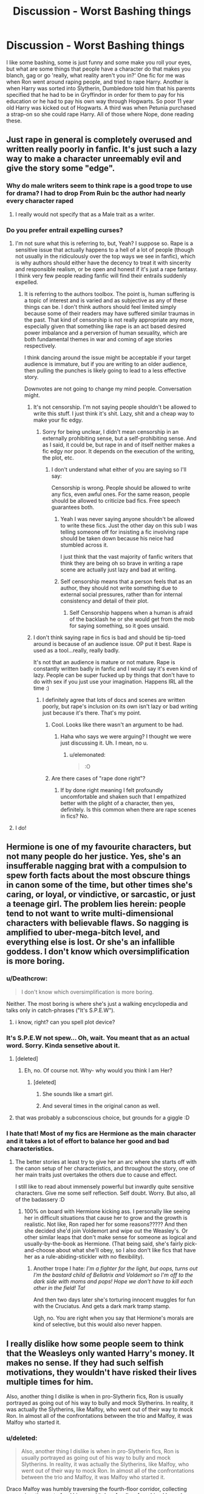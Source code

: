 #+TITLE: Discussion - Worst Bashing things

* Discussion - Worst Bashing things
:PROPERTIES:
:Author: mannd1068
:Score: 80
:DateUnix: 1545228702.0
:DateShort: 2018-Dec-19
:END:
I like some bashing, some is just funny and some make you roll your eyes, but what are some things that people have a character do that makes you blanch, gag or go 'really, what reality aren't you in?' One fic for me was when Ron went around raping people, and tried to rape Harry. Another is when Harry was sorted into Slytherin, Dumbledore told him that his parents specified that he had to be in Gryffindor in order for them to pay for his education or he had to pay his own way through Hogwarts. So poor 11 year old Harry was kicked out of Hogwarts. A third was when Petunia purchased a strap-on so she could rape Harry. All of those where Nope, done reading these.


** Just rape in general is completely overused and written really poorly in fanfic. It's just such a lazy way to make a character unreemably evil and give the story some "edge".
:PROPERTIES:
:Author: FloreatCastellum
:Score: 98
:DateUnix: 1545232782.0
:DateShort: 2018-Dec-19
:END:

*** Why do male writers seem to think rape is a good trope to use for drama? I had to drop From Ruin bc the author had nearly every character raped
:PROPERTIES:
:Author: emotionalhaircut
:Score: 7
:DateUnix: 1545325533.0
:DateShort: 2018-Dec-20
:END:

**** I really would not specify that as a Male trait as a writer.
:PROPERTIES:
:Author: LordDerrien
:Score: 5
:DateUnix: 1545373105.0
:DateShort: 2018-Dec-21
:END:


*** Do you prefer entrail expelling curses?
:PROPERTIES:
:Author: James_Locke
:Score: -2
:DateUnix: 1545239276.0
:DateShort: 2018-Dec-19
:END:

**** I'm not sure what this is referring to, but, Yeah? I suppose so. Rape is a sensitive issue that actually happens to a hell of a lot of people (though not usually in the ridiculously over the top ways we see in fanfic), which is why authors should either have the decency to treat it with sincerity and responsible realism, or be open and honest if it's just a rape fantasy. I think very few people reading fanfic will find their entrails suddenly expelled.
:PROPERTIES:
:Author: FloreatCastellum
:Score: 55
:DateUnix: 1545239797.0
:DateShort: 2018-Dec-19
:END:

***** It is referring to the authors toolbox. The point is, human suffering is a topic of interest and is varied and as subjective as any of these things can be. I don't think authors should feel limited simply because some of their readers may have suffered similar traumas in the past. That kind of censorship is not really appropriate any more, especially given that something like rape is an act based desired power imbalance and a perversion of human sexuality, which are both fundamental themes in war and coming of age stories respectively.

I think dancing around the issue might be acceptable if your target audience is immature, but if you are writing to an older audience, then pulling the punches is likely going to lead to a less effective story.

Downvotes are not going to change my mind people. Conversation might.
:PROPERTIES:
:Author: James_Locke
:Score: -8
:DateUnix: 1545243235.0
:DateShort: 2018-Dec-19
:END:

****** It's not censorship. I'm not saying people shouldn't be allowed to write this stuff. I just think it's shit. Lazy, shit and a cheap way to make your fic edgy.
:PROPERTIES:
:Author: FloreatCastellum
:Score: 46
:DateUnix: 1545243334.0
:DateShort: 2018-Dec-19
:END:

******* Sorry for being unclear, I didn't mean censorship in an externally prohibiting sense, but a self-prohibiting sense. And as I said, it could be, but rape in and of itself neither makes a fic edgy nor poor. It depends on the execution of the writing, the plot, etc.
:PROPERTIES:
:Author: James_Locke
:Score: 4
:DateUnix: 1545244208.0
:DateShort: 2018-Dec-19
:END:

******** I don't understand what either of you are saying so I'll say:

Censorship is wrong. People should be allowed to write any fics, even awful ones. For the same reason, people should be allowed to criticize bad fics. Free speech guarantees both.
:PROPERTIES:
:Author: GoldenGroose69
:Score: 18
:DateUnix: 1545246145.0
:DateShort: 2018-Dec-19
:END:

********* Yeah I was never saying anyone shouldn't be allowed to write these fics. Just the other day on this sub I was telling someone off for insisting a fic involving rape should be taken down because his neice had stumbled across it.

I just think that the vast majority of fanfic writers that think they are being oh so brave in writing a rape scene are actually just lazy and bad at writing.
:PROPERTIES:
:Author: FloreatCastellum
:Score: 7
:DateUnix: 1545251366.0
:DateShort: 2018-Dec-19
:END:


********* Self censorship means that a person feels that as an author, they should not write something due to external social pressures, rather than for internal consistency and detail of their plot.
:PROPERTIES:
:Author: James_Locke
:Score: 0
:DateUnix: 1545249015.0
:DateShort: 2018-Dec-19
:END:

********** Self Censorship happens when a human is afraid of the backlash he or she would get from the mob for saying something, so it goes unsaid.
:PROPERTIES:
:Author: GoldenGroose69
:Score: 1
:DateUnix: 1546311721.0
:DateShort: 2019-Jan-01
:END:


****** I don't think saying rape in fics is bad and should be tip-toed around is because of an audience issue. OP put it best. Rape is used as a tool...really, really badly.

It's not that an audience is mature or not mature. Rape is constantly written badly in fanfic and I would say it's even kind of lazy. People can be super fucked up by things that don't have to do with sex if you just use your imagination. Happens IRL all the time :)
:PROPERTIES:
:Author: elemonated
:Score: 20
:DateUnix: 1545243892.0
:DateShort: 2018-Dec-19
:END:

******* I definitely agree that lots of docs and scenes are written poorly, but rape's inclusion on its own isn't lazy or bad writing just because it's there. That's my point.
:PROPERTIES:
:Author: James_Locke
:Score: 2
:DateUnix: 1545244290.0
:DateShort: 2018-Dec-19
:END:

******** Cool. Looks like there wasn't an argument to be had.
:PROPERTIES:
:Author: elemonated
:Score: 3
:DateUnix: 1545244589.0
:DateShort: 2018-Dec-19
:END:

********* Haha who says we were arguing? I thought we were just discussing it. Uh. I mean, no u.
:PROPERTIES:
:Author: James_Locke
:Score: 6
:DateUnix: 1545244837.0
:DateShort: 2018-Dec-19
:END:

********** u/elemonated:
#+begin_quote
  :O
#+end_quote
:PROPERTIES:
:Author: elemonated
:Score: 3
:DateUnix: 1545244930.0
:DateShort: 2018-Dec-19
:END:


******** Are there cases of "rape done right"?
:PROPERTIES:
:Author: will1707
:Score: 1
:DateUnix: 1545255397.0
:DateShort: 2018-Dec-20
:END:

********* If by done right meaning I felt profoundly uncomfortable and shaken such that I empathized better with the plight of a character, then yes, definitely. Is this common when there are rape scenes in fics? No.
:PROPERTIES:
:Author: James_Locke
:Score: 4
:DateUnix: 1545261895.0
:DateShort: 2018-Dec-20
:END:


**** I do!
:PROPERTIES:
:Author: elemonated
:Score: 4
:DateUnix: 1545242711.0
:DateShort: 2018-Dec-19
:END:


** Hermione is one of my favourite characters, but not many people do her justice. Yes, she's an insufferable nagging brat with a compulsion to spew forth facts about the most obscure things in canon some of the time, but other times she's caring, or loyal, or vindictive, or sarcastic, or just a teenage girl. The problem lies herein: people tend to not want to write multi-dimensional characters with believable flaws. So nagging is amplified to uber-mega-bitch level, and everything else is lost. Or she's an infallible goddess. I don't know which oversimplification is more boring.
:PROPERTIES:
:Author: RoadKill_03
:Score: 69
:DateUnix: 1545235650.0
:DateShort: 2018-Dec-19
:END:

*** u/Deathcrow:
#+begin_quote
  I don't know which oversimplification is more boring.
#+end_quote

Neither. The most boring is where she's just a walking encyclopedia and talks only in catch-phrases ("It's S.P.E.W").
:PROPERTIES:
:Author: Deathcrow
:Score: 8
:DateUnix: 1545251869.0
:DateShort: 2018-Dec-20
:END:

**** i know, right? can you spell plot device?
:PROPERTIES:
:Author: RoadKill_03
:Score: 2
:DateUnix: 1545259366.0
:DateShort: 2018-Dec-20
:END:


*** It's S.P.E.W not spew... Oh, wait. You meant that as an actual word. Sorry. Kinda sensetive about it.
:PROPERTIES:
:Author: JaimeJabs
:Score: 25
:DateUnix: 1545240359.0
:DateShort: 2018-Dec-19
:END:

**** [deleted]
:PROPERTIES:
:Score: 14
:DateUnix: 1545241390.0
:DateShort: 2018-Dec-19
:END:

***** Eh, no. Of course not. Why- why would you think I am Her?
:PROPERTIES:
:Author: JaimeJabs
:Score: 7
:DateUnix: 1545241447.0
:DateShort: 2018-Dec-19
:END:

****** [deleted]
:PROPERTIES:
:Score: 5
:DateUnix: 1545242310.0
:DateShort: 2018-Dec-19
:END:

******* She sounds like a smart girl.
:PROPERTIES:
:Author: JaimeJabs
:Score: 10
:DateUnix: 1545242351.0
:DateShort: 2018-Dec-19
:END:


******* And several times in the original canon as well.
:PROPERTIES:
:Author: CryptidGrimnoir
:Score: 3
:DateUnix: 1545260596.0
:DateShort: 2018-Dec-20
:END:


**** that was probably a subconscious choice, but grounds for a giggle :D
:PROPERTIES:
:Author: RoadKill_03
:Score: 2
:DateUnix: 1545259277.0
:DateShort: 2018-Dec-20
:END:


*** I hate that! Most of my fics are Hermione as the main character and it takes a lot of effort to balance her good and bad characteristics.
:PROPERTIES:
:Author: alycat8
:Score: 2
:DateUnix: 1545291013.0
:DateShort: 2018-Dec-20
:END:

**** The better stories at least try to give her an arc where she starts off with the canon setup of her characteristics, and throughout the story, one of her main traits just overtakes the others due to cause and effect.

I still like to read about immensely powerful but inwardly quite sensitive characters. Give me some self reflection. Self doubt. Worry. But also, all of the badassery :D
:PROPERTIES:
:Author: RoadKill_03
:Score: 3
:DateUnix: 1545292254.0
:DateShort: 2018-Dec-20
:END:

***** 100% on board with Hermione kicking ass. I personally like seeing her in difficult situations that cause her to grow and the growth is realistic. Not like, Ron raped her for some reasons????? And then she decided she'd join Voldemort and wipe out the Weasley's. Or other similar leaps that don't make sense for someone as logical and usually-by-the-book as Hermione. (That being said, she's fairly pick-and-choose about what she'll obey, so I also don't like fics that have her as a rule-abiding-stickler with no flexibility).
:PROPERTIES:
:Author: alycat8
:Score: 3
:DateUnix: 1545293473.0
:DateShort: 2018-Dec-20
:END:

****** Another trope I hate: /I'm a fighter for the light, but oops, turns out I'm the bastard child of Bellatrix and Voldemort so I'm off to the dark side with moms and pops! Hope we don't have to kill each other in the field! Ta!/

And then two days later she's torturing innocent muggles for fun with the Cruciatus. And gets a dark mark tramp stamp.

Ugh, no. You are right when you say that Hermione's morals are kind of selective, but this would also never happen.
:PROPERTIES:
:Author: RoadKill_03
:Score: 4
:DateUnix: 1545294577.0
:DateShort: 2018-Dec-20
:END:


** I really dislike how some people seem to think that the Weasleys only wanted Harry's money. It makes no sense. If they had such selfish motivations, they wouldn't have risked their lives multiple times for him.

Also, another thing I dislike is when in pro-Slytherin fics, Ron is usually portrayed as going out of his way to bully and mock Slytherins. In reality, it was actually the Slytherins, like Malfoy, who went out of their way to mock Ron. In almost all of the confrontations between the trio and Malfoy, it was Malfoy who started it.
:PROPERTIES:
:Score: 105
:DateUnix: 1545233551.0
:DateShort: 2018-Dec-19
:END:

*** u/deleted:
#+begin_quote
  Also, another thing I dislike is when in pro-Slytherin fics, Ron is usually portrayed as going out of his way to bully and mock Slytherins. In reality, it was actually the Slytherins, like Malfoy, who went out of their way to mock Ron. In almost all of the confrontations between the trio and Malfoy, it was Malfoy who started it.
#+end_quote

Draco Malfoy was humbly traversing the fourth-floor corridor, collecting money in a tin can to fund his soup kitchen for disenfranchised kneazle kittens, when suddenly:

/BANG/!

"AHA!" shouted fat, ugly, lazy bully Ronald Weasley, stepping out from an abandoned classroom and slamming the door behind him. "SLIMY SLYTHERIN! GRYFFINDORS RULE!" He had greasy food stains all over his ghastly, almost-brown-from-dirt hand me down robes, making him look like a deformed, red toupee-wearing mountain troll. His red hair was so intensely red that it burned into Malfoy's retina, temporarily blinding him. Then he kicked Malfoy like a muggle - since he was too incompetent to use any hexes. (Unlike the Malfoy scion, who always got straight O***Triple stars with smiley stickers.)

Immediately the biased Professor Dumbledore came out from another abandoned classroom and said "100 points to Gryffindor for exceptional bravery, Mr. Weasley."

Ronald Weasley, who didn't know how to eat properly in the great hall and was therefore evil, then said "Headmaster, the slimy snake stole my money! It's right there in the tin can!"

"Tsk tsk," twinkled Dumbledore, "200 points from Slytherin and detention with Filch for 2 months Mr. Malfoy. You must reform yourself for you are /dark/," Dumbledore intoned, putting extra stress on the word /dark/. Even his twinkling stopped (only to resume at full force a second later). Then he stole all of Draco's money.

"But-" Draco tried to interrupt, but instead the evil Ministry came out from another abandoned classroom and told him "No, you're NOT allowed to do any fancy hocus-pocus rituals at Halloween/Samhain! The old ways must be repressed! (whatever they are). Muggleborns rule!"

Then the goblins came and took all of Malfoy's galleons. Then the arrogant evil brat Harry Potter (who always tried to prevent Draco from talking to his secret veela-bonded girlfriend Hermione Dagworth-Merlin-Granger) came out from another abandoned classroom and accused Draco of being dark, even though he wasn't dark at all - and if he was, then being dark was actually perfectly reasonable and the REAL baddies were the 'light' side, who embezzled and used love potions and evil mind magic; and Voldemort was actually a really cool dude who taught destitute orphans how to read and write, and organized the local choir every Sunday evening.
:PROPERTIES:
:Score: 104
:DateUnix: 1545240152.0
:DateShort: 2018-Dec-19
:END:

**** You forgot the bit where Ron rapes Hermione and/or asks her to cook for him and/or become a stay-at-home-mom to 10 red headed kids.
:PROPERTIES:
:Score: 60
:DateUnix: 1545242298.0
:DateShort: 2018-Dec-19
:END:

***** Ron in many fics is basically the wizarding equivalent of a redneck or hillbilly
:PROPERTIES:
:Author: BarneySpeaksBlarney
:Score: 31
:DateUnix: 1545244891.0
:DateShort: 2018-Dec-19
:END:

****** Which is kind of super offensive when you think about it. I know hillbillies, they're good people.
:PROPERTIES:
:Author: GoldenGroose69
:Score: 12
:DateUnix: 1545246057.0
:DateShort: 2018-Dec-19
:END:

******* u/BarneySpeaksBlarney:
#+begin_quote
  I know hillbillies, they're good people
#+end_quote

I agree. I am referring to the common stereotypes used for these people.
:PROPERTIES:
:Author: BarneySpeaksBlarney
:Score: 14
:DateUnix: 1545246632.0
:DateShort: 2018-Dec-19
:END:


**** Ugh Ron's not even like top ten of my favorite characters but I hate, hate how much of this gets into the Slytherin-positive/Slythership fics I come across.
:PROPERTIES:
:Author: elemonated
:Score: 28
:DateUnix: 1545242633.0
:DateShort: 2018-Dec-19
:END:


**** I lost it at the Hermione bit 😂
:PROPERTIES:
:Author: Jaq1908
:Score: 3
:DateUnix: 1545253675.0
:DateShort: 2018-Dec-20
:END:


*** u/avittamboy:
#+begin_quote
  some people seem to think that the Weasleys only wanted Harry's money. It makes no sense
#+end_quote

It comes from the rich boy falls for the poor girl trope, especially with dubious way which he gets those feelings regarding Ginny. There's a raging monster in his chest every time he thinks of Ginny in sixth year, and only sixth year, which is really, really weird. He had nothing of the sort when Cho was with Cedric, or when Cho was on the outs with him in previous years. I've been jealous of other guys for being with girls I liked, but trust me, there were no roaring chest monsters (or anything remotely similar) for me. Ginny and Hermione are also shown giggling at love potions when they visit Fred and George's shop. Molly does admit to dosing Arthur with a love potion to get him to ask her out or something, and Ginny+Hermione giggle along when they hear that.

Not saying that HP gets doesd with love potions, but it isn't an unreasonable assumption to make.
:PROPERTIES:
:Author: avittamboy
:Score: 9
:DateUnix: 1545271483.0
:DateShort: 2018-Dec-20
:END:

**** It's unreasonable. Harry was still in love in Ginny when he was hiding in the tent in DH. Was Ginny somehow still giving him a love potion even then?

Besides, if the Weasleys just wanted his money, they would have never risked their own lives for him.
:PROPERTIES:
:Score: 10
:DateUnix: 1545271662.0
:DateShort: 2018-Dec-20
:END:

***** u/avittamboy:
#+begin_quote
  Harry was still in love in Ginny when he was hiding in the tent in DH
#+end_quote

Looking at her dot moving around in her school, while you were hiding in a tent half-starved, half-frozen while you were supposed to be finding out ways to destroy horcruxes felt like stalkerish and escapist behaviour to me.

Canon HP has no idea what love is, just a horribly warped perversion of it. He thought that fucking Snape loved his mother, he was that deluded.

Besides, as I said, the chest monster is noticeably absent in his fourth and fifth year, and seventh year. What is it, something all sixteen year olds have between the day they turn 16 and wanders off when they turn 17? That shit is NOT normal.

#+begin_quote
  f the Weasleys just wanted his money, they would have never risked their own lives for him.
#+end_quote

I told you where the idea comes from - the rich boy falls for poor girl trope. I didn't say that the Weasleys were after his money.
:PROPERTIES:
:Author: avittamboy
:Score: 8
:DateUnix: 1545272228.0
:DateShort: 2018-Dec-20
:END:

****** u/oreo-cat-:
#+begin_quote
  while you were hiding in a tent half-starved
#+end_quote

If we're bitching about things, I would like to point out that it was very unlikely that there are deatheaters staking out every Tesco in the UK. Just go get some damn food.
:PROPERTIES:
:Author: oreo-cat-
:Score: 8
:DateUnix: 1545282716.0
:DateShort: 2018-Dec-20
:END:

******* The trio have some very inconsistent morals. Hermione can wipe the entire lives of her parents, but is above some shoplifting.
:PROPERTIES:
:Author: avittamboy
:Score: 14
:DateUnix: 1545287310.0
:DateShort: 2018-Dec-20
:END:


****** u/deleted:
#+begin_quote
  Canon HP has no idea what love is, just a horribly warped perversion of it. He thought that fucking Snape loved his mother, he was that deluded.
#+end_quote

I think that Rowling intended for Snape to love Lily. Yes, it was weird, but love is supposed to be what defeats evil in HP, love is the main theme of the series, so I'm sure that Rowling meant for it to be love.

You can blame her for how she wrote it if you want, but I believe that this was her intention.
:PROPERTIES:
:Score: 4
:DateUnix: 1545272574.0
:DateShort: 2018-Dec-20
:END:

******* The intention is irrelevant to the actual work.
:PROPERTIES:
:Author: Schak_Raven
:Score: 3
:DateUnix: 1545315404.0
:DateShort: 2018-Dec-20
:END:


*** u/Deathcrow:
#+begin_quote
  I really dislike how some people seem to think that the Weasleys only wanted Harry's money. It makes no sense.
#+end_quote

Yeah, I mean clearly they want to elevate themselves as a light-sided pureblood family. Binding the boy-who-lived and the brightest witch of her age to them through love potions and completely dominating their lives makes way more sense than stealing some coin.
:PROPERTIES:
:Author: Deathcrow
:Score: -15
:DateUnix: 1545238764.0
:DateShort: 2018-Dec-19
:END:

**** They risked their lives multiple times for Harry and for the fight against Voldemort in general. Arthur almost died. Ron told Sirius that if he wanted to get to Harry , he would have to step over his dead body first. Bill got disfigured. George lost an ear and Fred did die.

If they really wanted just to elevate their family's name or something, they wouldn't be ready to die like that.
:PROPERTIES:
:Score: 31
:DateUnix: 1545239381.0
:DateShort: 2018-Dec-19
:END:

***** u/LucretiusCarus:
#+begin_quote
  Ron told Sirius that if he wanted to get to Harry , he would have to step over his dead body first.
#+end_quote

And at that time he was standing on his broken leg.
:PROPERTIES:
:Author: LucretiusCarus
:Score: 17
:DateUnix: 1545252357.0
:DateShort: 2018-Dec-20
:END:


***** What do you think why Molly pushed out so many kids? Yeah sure, she wanted a daughter... rrrright. She just wanted to have enough human capital that can sacrifice themselves for the cause if need be. There'd always be an heir to carry on the family legacy. It's not like Gideon and Fabian are fondly remembered for who they were instead of as martyrs.
:PROPERTIES:
:Author: Deathcrow
:Score: -19
:DateUnix: 1545239528.0
:DateShort: 2018-Dec-19
:END:

****** Are...are you okay?
:PROPERTIES:
:Author: AlamutJones
:Score: 10
:DateUnix: 1545268198.0
:DateShort: 2018-Dec-20
:END:

******* it comes and goes in waves.
:PROPERTIES:
:Author: Deathcrow
:Score: 2
:DateUnix: 1545269266.0
:DateShort: 2018-Dec-20
:END:


** All of it. I have no patience for bashing left in me anymore. Instant close these days.
:PROPERTIES:
:Author: pdv190
:Score: 32
:DateUnix: 1545238724.0
:DateShort: 2018-Dec-19
:END:

*** If there's one thing I appreciate about the Harry Potter fandom, it's that people are generally good about tagging their bashing. Bashing of characters who are not Dumbledore, that is. The Dumbledore bashing is basically omnipresent. Half the time, you'll get three chapters into a fic that has fuck-all to do with Dumbledore when Harry will suddenly go 'oh, and by the way, it's finally time for me to extricate myself from Dumbledore's evil clutches'. Then he'll go on with his business, because Dumbledore being evil is a foregone conclusion.

It just baffles me. We /know/ what it looks like when he's upset with Dumbledore. It featured pretty prominently in the fifth and seventh books. And why is Manipulative Dumbledore so much worse at being manipulative than he is in canon?
:PROPERTIES:
:Score: 3
:DateUnix: 1545321819.0
:DateShort: 2018-Dec-20
:END:

**** You hit the nail on the head, lol. Canon Dumbledore is actually my favorite character so that Evil!Dumbledore trope is just the bane of my existence. It's so prevalent that I can't even stomach it in my guilty pleasure reads anymore.

I think bashing is lazy writing in general. It creates easy conflict without needing to come up with a plot (i.e. escaping evil clutches), or removes inconvenient complicated conflict. Like want to ship H/Hr? Ok, let's make Ron a jerk instead of dealing with his and Hermione's feelings.

I know some people want that, but I am kinda over it, I want the real deal.
:PROPERTIES:
:Author: pdv190
:Score: 7
:DateUnix: 1545324393.0
:DateShort: 2018-Dec-20
:END:


** Here's the issue I have with most attempts at bashing: nearly all of them are lazy writing, and if there is any innovation it's in the depravity of the bashed character.

Yawn.

Wake me when you actually decide to be creative.

That said, the one that always annoys me as it's one of two pieces most commonly used to set up Weasley bashing is the "Why did Molly ask where platform 9 3/4 is?" argument. That's as flimsy as wet toilet paper. Parents occasionally play dumb. Emphasis on play. She was messing with, and including Ginny, on a day when Ginny was feeling left out.
:PROPERTIES:
:Author: rocketsp13
:Score: 22
:DateUnix: 1545256342.0
:DateShort: 2018-Dec-20
:END:


** It's all about storytelling. If you give enough backstory and sound reasoning for why a character would do something that seems sort of ludicrous, have at it. My least favorite by far are the bashes of the Weasleys/Hermione/Gryffindors in general just to make Harry's relationship with someone else acceptable (usually a Slytherin like Daphne Greengrass). It's perfectly plausible for Ginny to not be put out by never getting with Harry. It's perfectly fine for everyone being fine with him getting with a Slytherin because you can just establish that character however you want, we literally only see her mentioned once in canon. The bashing is unnecessary. A lot of the Harry in Slytherin stories have to bash his Gryffindor friends from canon as some sort of explanation for why they aren't best friends when that's unnecessary. They aren't best friends because their lives are completely different, you already set that up with the House switch. Ron doesn't have to get rapey or ultraviolent or an asshole to all the Slytherins to break off their friendship.
:PROPERTIES:
:Author: lucyroesslers
:Score: 13
:DateUnix: 1545240419.0
:DateShort: 2018-Dec-19
:END:


** [deleted]
:PROPERTIES:
:Score: 59
:DateUnix: 1545235634.0
:DateShort: 2018-Dec-19
:END:

*** [deleted]
:PROPERTIES:
:Score: 17
:DateUnix: 1545242498.0
:DateShort: 2018-Dec-19
:END:

**** Shouldn't it be Stalinist instead of Leninist? Was Lenin alive long enough to do his stuff?
:PROPERTIES:
:Author: BarneySpeaksBlarney
:Score: 13
:DateUnix: 1545245272.0
:DateShort: 2018-Dec-19
:END:

***** [deleted]
:PROPERTIES:
:Score: 9
:DateUnix: 1545256303.0
:DateShort: 2018-Dec-20
:END:

****** *Permanent revolution*

Permanent revolution is a term within Marxist theory, coined by Karl Marx and Friedrich Engels by at least 1850 but which has since become most closely associated with Leon Trotsky. The uses of the term by different theorists are not identical. Marx used it to describe the strategy of a revolutionary class to continue to pursue its class interests independently and without compromise, despite overtures for political alliances, and despite the political dominance of opposing sections of society.

Trotsky put forward his conception of "permanent revolution" as an explanation of how socialist revolutions could occur in societies that had not achieved advanced capitalism.

--------------

*Socialism in One Country*

Socialism in One Country was a theory put forth by Joseph Stalin and Nikolai Bukharin in 1924 which was eventually adopted by the Soviet Union as state policy. The theory held that given the defeat of all the communist revolutions in Europe in 1917--1923 except Russia, the Soviet Union should begin to strengthen itself internally. That turn toward national communism was a shift from the previously held position by classical Marxism that socialism must be established globally (world communism). However, proponents of the theory argue that it contradicts neither world revolution nor world communism.

--------------

*Red Terror*

The Red Terror was a period of political repression and mass killings carried out by Bolsheviks after the beginning of the Russian Civil War in 1918. The term is usually applied to Bolshevik political repression during the whole period of the Civil War (1917--1922), as distinguished from the White Terror carried out by the White Army (Russian monarchists) against their political enemies (including the Bolsheviks). It was modeled on the Terror of the French Revolution. The Cheka (the Bolshevik secret police) carried out the repressions of the Red Terror.

--------------

^{[} [[https://www.reddit.com/message/compose?to=kittens_from_space][^{PM}]] ^{|} [[https://reddit.com/message/compose?to=WikiTextBot&message=Excludeme&subject=Excludeme][^{Exclude} ^{me}]] ^{|} [[https://np.reddit.com/r/HPfanfiction/about/banned][^{Exclude} ^{from} ^{subreddit}]] ^{|} [[https://np.reddit.com/r/WikiTextBot/wiki/index][^{FAQ} ^{/} ^{Information}]] ^{|} [[https://github.com/kittenswolf/WikiTextBot][^{Source}]] ^{]} ^{Downvote} ^{to} ^{remove} ^{|} ^{v0.28}
:PROPERTIES:
:Author: WikiTextBot
:Score: 4
:DateUnix: 1545256309.0
:DateShort: 2018-Dec-20
:END:

******* Good bot
:PROPERTIES:
:Author: ronjakia
:Score: 1
:DateUnix: 1545284068.0
:DateShort: 2018-Dec-20
:END:


**** [deleted]
:PROPERTIES:
:Score: 19
:DateUnix: 1545244067.0
:DateShort: 2018-Dec-19
:END:

***** Yeah I think that parallel is very obvious but I had a similar disconnect to the protagonists. They just came across as very jaded and zealots.
:PROPERTIES:
:Author: Deathcrow
:Score: 5
:DateUnix: 1545252089.0
:DateShort: 2018-Dec-20
:END:


***** uh, but the reign of terror was actually good
:PROPERTIES:
:Author: sephirothrr
:Score: 0
:DateUnix: 1545290160.0
:DateShort: 2018-Dec-20
:END:


**** Murder? More like "they then conducted the wizarding version of the Nuremberg trials and executed war criminals and rapists who had gotten off before". And then didn't go on to murder the rest of the population - Magical France and Russia started a war to restore the pureblood regime (and loot Britain).
:PROPERTIES:
:Author: Starfox5
:Score: 3
:DateUnix: 1545255470.0
:DateShort: 2018-Dec-20
:END:

***** [deleted]
:PROPERTIES:
:Score: 12
:DateUnix: 1545255807.0
:DateShort: 2018-Dec-20
:END:

****** u/ConsiderableHat:
#+begin_quote
  Commisar Granger of the Magical Workers Party
#+end_quote

I would read the SHIT out of this fic.
:PROPERTIES:
:Author: ConsiderableHat
:Score: 11
:DateUnix: 1545278059.0
:DateShort: 2018-Dec-20
:END:


****** That "Summary" was done by someone who hasn't even read the story since he claims I hate Ron, while Ron is actually /the/ war hero of the story.

Although there is actually a communist revolt, with soviet songs, in the story - when the muggleborns in Magical Russia rise up against their oppressors. But it wasn't started or aided by Harry and Hermione. Which is another thing the "summary" misses: In the story, Magical Europe is a worse place for muggleborns than Britain was, and when war shakes the regimes, the muggleborns start to rise. As do the purebloods in some countries "closely allied" with Magical Russia, such a Poland and Bulgaria, who don't like serving as Russia's cannon fodder.
:PROPERTIES:
:Author: Starfox5
:Score: 6
:DateUnix: 1545256691.0
:DateShort: 2018-Dec-20
:END:


***** I told you when you wrote it, but no. The Nuremberg trials tried top leadership in pursuit of justice, left most of the rank and file alone in the service of keeping a workable country afterward.

Meanwhile, you very specifically note that Hermione wishes to wipe purebloods, and then had Hermione put "everyone in the Ministry' on trial. Everyone means everyone from the Minister down to the tea lady and the mail boy. And then you went out of your way to state that the punishment for support of the regime was death (not actual actions mind you, but mere support of the regime) and that "'support' was defined broadly," quotations around support and all, meaning that's it's direct meaning is in question. So we learn the following facts:

- Hermione wishes to wipe out the Purebloods.

- Hermione puts everyone in the Ministry on trial for 'supporting' the previous regime.

- 'Support' is defined quite broadly.

- The penalty for support is death, the penalty for being innocent is: you're not innocent, have some magically binding oaths.

This doers not paint a picture of Nuremberg in anyone's mind. This is why people keep coming back to Stalinist Hermione interpretation despite your repeated protests that it isn't what you wrote.
:PROPERTIES:
:Author: Dakkaface
:Score: 4
:DateUnix: 1545904952.0
:DateShort: 2018-Dec-27
:END:

****** Yeah, keep lying. About the war criminal trials - they didn't go solely after the leaders, that was just the first trial. People as low as guards were executed. Please read up on WW2 before posting next time, your ignorance is painful.

About the story - Hermione says that she would wipe out the purebloods if it were necessary to stop the persecution and oppression, not because she wants to.

About the trials in the story - it's stated that those who /willingly/ supported the rape and genocide were executed, and that "I was only following orders" didn't cut it as an excuse.
:PROPERTIES:
:Author: Starfox5
:Score: 2
:DateUnix: 1545905585.0
:DateShort: 2018-Dec-27
:END:

******* They tried the guards at the camps, yes, in other trials, not Nuremberg. So you're still not evoking Nuremberg. They also tried /the guards at the camps/ not the mail boy at the Fuherbunker.

#+begin_quote
  She wanted to crush and destroy Magical Britain's bigotry - even if she had to wipe out the purebloods to accomplish that.
#+end_quote

I'm not seeing a modicum of restraint here. We don't even see her reasoning because you consider it self-evident, and she manages to convince Harry of her view in two sentences and no elucidation for the reader. You paint with such minimalist strokes that the reader is forced to make interpretations and the way you have written Hermoine is deliberately invoking hard men making hard decisions while hard. You literally have her smiling while Harry gives a speech surrounded by corpses.

This is the whole paragraph that covers the trials:

#+begin_quote
  The last few weeks had been a stressful time. The Wizengamot members who had voted for the law had all been interrogated with veritaserum to ferret out further crimes, tried, and pushed through the Veil of Death. Then the Tribunals had started. Any employee in the ministry they had captured was dosed with veritaserum, and interrogated about their role in the war. Everyone among them who had supported Voldemort or his extermination of muggleborns was sent through the veil - and since Hermione had prepared the questions, "support" was defined quite generously. Those not implicated were forced to swear a magical oath that prevented them from supporting any pureblood supremacy or hurting muggles or muggleborns except in self-defense. Hermione had made sure there were no loopholes in the oath that would allow anyone to "defend traditional lives" or such. At the end of the Tribunals, the majority of the pureblood aristocracy was wiped out and most of the survivors were hunted or under oath. Hermione and the new Chief Warlock of the Wizengamot, Harry Potter, were kept busy reorganizing the Ministry and keeping the basic functions of a government running - or, most often, getting them started since the pureblood regime hadn't really been concerned with much beyond making sure the purebloods in power stayed in power and got rich.
#+end_quote

No mention of 'only those willingly supporting rape/genocide.' Only 'supported Voldemort' with a very specific callout that support is defined quite broadly, and support is in quotations, bringing it's standard meaning into question.

I understand what you wanted to say, but what you wanted to convey and what your writing actually conveys are two different things.
:PROPERTIES:
:Author: Dakkaface
:Score: 5
:DateUnix: 1545906359.0
:DateShort: 2018-Dec-27
:END:


*** I think Starfox in general just likes to wank off about how wizards suck and muggles are smart.

So looking at it in that light, murdering 90% of wizards makes more sense.
:PROPERTIES:
:Author: Threedom_isnt_3
:Score: 22
:DateUnix: 1545248090.0
:DateShort: 2018-Dec-19
:END:

**** You are wrong. In this story, lots of purebloods are heroes - Ron, Ginny, Neville and Krum, for example. It's not "muggles versus wizards", it's "muggleborns, half-bloods and purebloods, with squibs and some muggles, versus pureblood bigots".
:PROPERTIES:
:Author: Starfox5
:Score: 3
:DateUnix: 1545255835.0
:DateShort: 2018-Dec-20
:END:


*** ....wait, what?
:PROPERTIES:
:Author: AlamutJones
:Score: 3
:DateUnix: 1545268258.0
:DateShort: 2018-Dec-20
:END:


*** I know StarFox already pointed it out, but it's satire given an elaborate plot. Or at least that's how I took it. It's by far the best of the Marriage-Law fics out there. Ironic, since it decries that concept to the very core.
:PROPERTIES:
:Score: 6
:DateUnix: 1545256700.0
:DateShort: 2018-Dec-20
:END:

**** I kinda wish it were so, but given Starfox has defended his writing decisions regarding the fic to the hilt, as well as stated that critics of the fic are wizard Nazi supporters and put them on ignore, I really can't see it as satire at all.
:PROPERTIES:
:Author: Dakkaface
:Score: 4
:DateUnix: 1545907376.0
:DateShort: 2018-Dec-27
:END:

***** Death of the author is the way I go about it. Regardless of what writers say, each reader will interpret things differently.
:PROPERTIES:
:Score: 1
:DateUnix: 1545909669.0
:DateShort: 2018-Dec-27
:END:


**** Eh, I prefer Escape, but that is also a deconstruction soo
:PROPERTIES:
:Author: StarDolph
:Score: 1
:DateUnix: 1545305743.0
:DateShort: 2018-Dec-20
:END:

***** Link please? I wouldn't mind reading it. Maybe I read it before and forgot? Is it the one where the Muggle-Borns turn out to be related to the Pure-Bloods and at the end Hermione inherits the Parkinson wealth?

Edit:

She also ends up vacationing on an island.

Let me see if I can find this one. I remember Umbridge played a big role in it.
:PROPERTIES:
:Score: 1
:DateUnix: 1545309455.0
:DateShort: 2018-Dec-20
:END:

****** No, that is not it. It is a 'marriage law' fic where Hermione 'Noppity Nope Nopes' all the way to America, taking Harry with her: linkffn(11916243)

I particularly like Hermione's parents in this one. Snape, McGonagall, the twins, Dobby, Dalphe, Ginny and Remus all have good characterizations, although Snapes canon villiany has been toned down. Ron isn't my favorite, but given it is H/Hr...
:PROPERTIES:
:Author: StarDolph
:Score: 1
:DateUnix: 1545310052.0
:DateShort: 2018-Dec-20
:END:

******* [[https://www.fanfiction.net/s/11916243/1/][*/Escape/*]] by [[https://www.fanfiction.net/u/6921337/SingularOddities][/SingularOddities/]]

#+begin_quote
  AU. A marriage law is instigated during Hermione's sixth year. Hermione considers her options and makes her choice, it just wasn't the one they were expecting. By saving herself Hermione's decisions cause ripples to run through the Order. The game has changed, those left behind need to adapt to survive. Canon up to the HBP, Dumbledore lives, Horcrux are still in play
#+end_quote

^{/Site/:} ^{fanfiction.net} ^{*|*} ^{/Category/:} ^{Harry} ^{Potter} ^{*|*} ^{/Rated/:} ^{Fiction} ^{T} ^{*|*} ^{/Chapters/:} ^{62} ^{*|*} ^{/Words/:} ^{314,387} ^{*|*} ^{/Reviews/:} ^{3,715} ^{*|*} ^{/Favs/:} ^{4,967} ^{*|*} ^{/Follows/:} ^{4,072} ^{*|*} ^{/Updated/:} ^{1/29/2017} ^{*|*} ^{/Published/:} ^{4/26/2016} ^{*|*} ^{/Status/:} ^{Complete} ^{*|*} ^{/id/:} ^{11916243} ^{*|*} ^{/Language/:} ^{English} ^{*|*} ^{/Genre/:} ^{Adventure} ^{*|*} ^{/Characters/:} ^{<Hermione} ^{G.,} ^{Harry} ^{P.>} ^{Severus} ^{S.,} ^{Minerva} ^{M.} ^{*|*} ^{/Download/:} ^{[[http://www.ff2ebook.com/old/ffn-bot/index.php?id=11916243&source=ff&filetype=epub][EPUB]]} ^{or} ^{[[http://www.ff2ebook.com/old/ffn-bot/index.php?id=11916243&source=ff&filetype=mobi][MOBI]]}

--------------

*FanfictionBot*^{2.0.0-beta} | [[https://github.com/tusing/reddit-ffn-bot/wiki/Usage][Usage]]
:PROPERTIES:
:Author: FanfictionBot
:Score: 1
:DateUnix: 1545310073.0
:DateShort: 2018-Dec-20
:END:


*** I had much the same reaction. The lengths to which the author will defend the fic and the writing missteps therein are positively bizarre.
:PROPERTIES:
:Author: Dakkaface
:Score: 2
:DateUnix: 1545908427.0
:DateShort: 2018-Dec-27
:END:


*** Well, if you think "executing murderers and rapists after a trial involving veritaserum so no innocents are killed" is "murder", then no wonder you find the story surreal.
:PROPERTIES:
:Author: Starfox5
:Score: 1
:DateUnix: 1545236933.0
:DateShort: 2018-Dec-19
:END:

**** [deleted]
:PROPERTIES:
:Score: 34
:DateUnix: 1545238759.0
:DateShort: 2018-Dec-19
:END:

***** The fic was written after reading one too many "a marriage law is so romantic; the government forcefully marrying people will let them find true love" stories, and explores what would be a (IMHO) more fitting response of the very people who just defeated Voldemort and his Death Eaters when subjected to what is essentially legalised rape. If you've never read a marriage law story you're quite lucky - they are a very common method to ship two people who wouldn't give each other the time of the day, and the fact that it's rape is generally ignored in the stories.

With regards to "these people are OOC", Harry used or tried to use the Torture Curse in canon and Hermione is as ruthless as they come. Add the trauma from the war, and they're not in a forgiving mood. But then, that's also addressed - they realise in the story just how far they've gone down that particular slope, and get therapy.

And yes, the tirade about pens is meant to be surreal. I can very well imagine Hermione being just that petty. And Harry did rant in canon quite often as well, at his friends, his teachers, Dumbledore, for real or perceived insults and hurts.
:PROPERTIES:
:Author: Starfox5
:Score: 16
:DateUnix: 1545239375.0
:DateShort: 2018-Dec-19
:END:

****** [deleted]
:PROPERTIES:
:Score: 23
:DateUnix: 1545246781.0
:DateShort: 2018-Dec-19
:END:

******* "Hate for Ron"? Have you actually read the story? Or skimmed a few scenes, and made up your mind? He is /the/ big war hero of the story with him saving Hogwarts, saving the Delacours, saving Berlin and fighting off an assassin. I don't get how you can think I hate him.

Hatred for the silly little things? That's the character, not me. Heck, Percy's POV pretty much states that Harry and Hermione are overdoing it, and there'll be a backlash against all the muggle things because you can't simply use muggle solutions and laws for the magical world. And since he becomes the Minister for Magic at the end of the story, I would say his views were validated in that part.

Yes, I can understand that it's not for everyone - I wouldn't write the story without changing more of the canon past these days - but claiming I hate Ron and everyone else and the whole world simply has no base in the story. (Heck, Neville, Ginny, Percy, Viktor Krum - they all get to shine in the story. I'll grant you that Draco doesn't get to shine, though.)
:PROPERTIES:
:Author: Starfox5
:Score: 6
:DateUnix: 1545249904.0
:DateShort: 2018-Dec-19
:END:


****** I expected shit but this sounds reasonable.

Like those Pokémon fanfics where a Mary Sue gets a bullshit Sue Pokémon, but then the universe starts mocking the Sue cliches, or something.

You just took it to 11. Can I get a link to your fic?
:PROPERTIES:
:Author: GoldenGroose69
:Score: 5
:DateUnix: 1545246323.0
:DateShort: 2018-Dec-19
:END:

******* linkffn(10993575) linkffn(10595005)
:PROPERTIES:
:Author: Starfox5
:Score: 5
:DateUnix: 1545250104.0
:DateShort: 2018-Dec-19
:END:

******** [[https://www.fanfiction.net/s/10993575/1/][*/Prologue to a Revolution/*]] by [[https://www.fanfiction.net/u/2548648/Starfox5][/Starfox5/]]

#+begin_quote
  After the Battle of Hogwarts, the prominent Death Eaters taken prisoners were tried and sentenced. But what happened to the rest of Voldemort's followers? What happened to the Snatchers and the others who did his bidding in the Ministry? Harry and Hermione are about to find out in the prologue to "Hermione Granger and the Marriage Law Revolution".
#+end_quote

^{/Site/:} ^{fanfiction.net} ^{*|*} ^{/Category/:} ^{Harry} ^{Potter} ^{*|*} ^{/Rated/:} ^{Fiction} ^{M} ^{*|*} ^{/Words/:} ^{3,409} ^{*|*} ^{/Reviews/:} ^{22} ^{*|*} ^{/Favs/:} ^{149} ^{*|*} ^{/Follows/:} ^{95} ^{*|*} ^{/Published/:} ^{1/23/2015} ^{*|*} ^{/Status/:} ^{Complete} ^{*|*} ^{/id/:} ^{10993575} ^{*|*} ^{/Language/:} ^{English} ^{*|*} ^{/Genre/:} ^{Drama} ^{*|*} ^{/Characters/:} ^{Harry} ^{P.,} ^{Hermione} ^{G.} ^{*|*} ^{/Download/:} ^{[[http://www.ff2ebook.com/old/ffn-bot/index.php?id=10993575&source=ff&filetype=epub][EPUB]]} ^{or} ^{[[http://www.ff2ebook.com/old/ffn-bot/index.php?id=10993575&source=ff&filetype=mobi][MOBI]]}

--------------

[[https://www.fanfiction.net/s/10595005/1/][*/Hermione Granger and the Marriage Law Revolution/*]] by [[https://www.fanfiction.net/u/2548648/Starfox5][/Starfox5/]]

#+begin_quote
  Hermione Granger deals with the marriage law the Wizengamot passed after Voldemort's defeat - in the style of the French Revolution. Old scores are settled but new enemies gather their forces, determined to crush the new British Ministry.
#+end_quote

^{/Site/:} ^{fanfiction.net} ^{*|*} ^{/Category/:} ^{Harry} ^{Potter} ^{*|*} ^{/Rated/:} ^{Fiction} ^{M} ^{*|*} ^{/Chapters/:} ^{31} ^{*|*} ^{/Words/:} ^{127,718} ^{*|*} ^{/Reviews/:} ^{893} ^{*|*} ^{/Favs/:} ^{1,549} ^{*|*} ^{/Follows/:} ^{1,170} ^{*|*} ^{/Updated/:} ^{2/28/2015} ^{*|*} ^{/Published/:} ^{8/5/2014} ^{*|*} ^{/Status/:} ^{Complete} ^{*|*} ^{/id/:} ^{10595005} ^{*|*} ^{/Language/:} ^{English} ^{*|*} ^{/Genre/:} ^{Drama} ^{*|*} ^{/Characters/:} ^{<Harry} ^{P.,} ^{Hermione} ^{G.>} ^{Ron} ^{W.,} ^{Viktor} ^{K.} ^{*|*} ^{/Download/:} ^{[[http://www.ff2ebook.com/old/ffn-bot/index.php?id=10595005&source=ff&filetype=epub][EPUB]]} ^{or} ^{[[http://www.ff2ebook.com/old/ffn-bot/index.php?id=10595005&source=ff&filetype=mobi][MOBI]]}

--------------

*FanfictionBot*^{2.0.0-beta} | [[https://github.com/tusing/reddit-ffn-bot/wiki/Usage][Usage]]
:PROPERTIES:
:Author: FanfictionBot
:Score: 3
:DateUnix: 1545250129.0
:DateShort: 2018-Dec-19
:END:


*** Sounds like a far-leftist's wet dream.
:PROPERTIES:
:Author: rek-lama
:Score: 1
:DateUnix: 1545308890.0
:DateShort: 2018-Dec-20
:END:


** I forget what fic it was, think it might of been 'Not the Only Redhead', but it turned the bashing up to 12. Going off of memory the order of events was as followed. Harry and Ginny get together in year 4, and things look good for Harry despite how that year ends. For some reason the Dursleys lock Harry in his room for the summer with no food, and essentially falls into a coma almost dying. Ginny, Ron, and Hermione get pissed at Harry for this because he never responded to their letters; I think Ginny then breaks up with Harry for being "inconsiderate". Harry then blows up at them all, cue general bashing of them. Molly then tries to make Harry apologize; cue Molly bashing.

Now I know what you're thinking, that sounds pretty standard how does this get up to a 12? Well as Harry refuses to get back with Ginny, and starts dating Susan Bones. Charlie, Percy, and Bill all try and kill Harry for shaming Ginny. I think the Twins try and get revenge as well. The only saving grace of the Weasly bashing fest the story becomes is Ginny is basically a non entity for a long time.
:PROPERTIES:
:Author: Tru_bearshark
:Score: 25
:DateUnix: 1545235089.0
:DateShort: 2018-Dec-19
:END:


** Nuance Time:

I actually don't mind when stories tilt characters personalities. It can be fun, even if it makes a villain out of a Hero.

What is annoying when when they try to draw inferences back onto Canon. "Look, My version of Ron cheated! You should have seen that coming because he abandoned Harry during the Triwizard Tournament!"

"My version of Molly is really evil", Fine, potentially interesting "Canon Molly is obviously evil and my version just exposes it" ehh...
:PROPERTIES:
:Author: StarDolph
:Score: 11
:DateUnix: 1545264029.0
:DateShort: 2018-Dec-20
:END:


** No bashing Lily and James!! I refuse to read any story which suggests that they weren't really in love, or that they were terrible parents to Harry. I'm fine with a modicum of bashing in their teens (particularly James, who was a known jerk), but the beauty of their story for me has always been about how much they mature and how beautiful their relationship is.
:PROPERTIES:
:Author: AnorOmnis
:Score: 19
:DateUnix: 1545252386.0
:DateShort: 2018-Dec-20
:END:

*** u/j3llyf1shh:
#+begin_quote
  how beautiful their relationship is.
#+end_quote

we barely see anything at all about their relationship lol
:PROPERTIES:
:Author: j3llyf1shh
:Score: 11
:DateUnix: 1545255316.0
:DateShort: 2018-Dec-20
:END:

**** Sorry, I've read so much Jily fanfic that it's basically canon to me at this point.
:PROPERTIES:
:Author: AnorOmnis
:Score: 11
:DateUnix: 1545257520.0
:DateShort: 2018-Dec-20
:END:


**** What we see is pretty telling though. James matures enough to willingly die for his family, even if it gives them the slightest chance. Lily rejects an offered way out, which would have kept her safe, for her son.

That says /something/ about how they felt.
:PROPERTIES:
:Author: AlamutJones
:Score: 9
:DateUnix: 1545268630.0
:DateShort: 2018-Dec-20
:END:

***** i don't think james had to mature to die for his family. he'd do that at 15. i think /vernon/ would do that
:PROPERTIES:
:Author: j3llyf1shh
:Score: 9
:DateUnix: 1545269150.0
:DateShort: 2018-Dec-20
:END:

****** No, Vernon wouldn't.
:PROPERTIES:
:Author: AlamutJones
:Score: 2
:DateUnix: 1545269442.0
:DateShort: 2018-Dec-20
:END:

******* die to protect his family? i don't see why not. he moves to protect his family throughout the series, despite his fear of wizards
:PROPERTIES:
:Author: j3llyf1shh
:Score: 11
:DateUnix: 1545269837.0
:DateShort: 2018-Dec-20
:END:

******** Vernon is a bully and a coward. He doesn't have a genuinely giving bone in his body. He couldn't do unarmed self-sacrifice like Harry's parents both did.
:PROPERTIES:
:Author: AlamutJones
:Score: 2
:DateUnix: 1545269975.0
:DateShort: 2018-Dec-20
:END:

********* he is a bully, i don't see where he's a coward, or even if he was, that he wouldn't overcome that cowardice for his family
:PROPERTIES:
:Author: j3llyf1shh
:Score: 6
:DateUnix: 1545280844.0
:DateShort: 2018-Dec-20
:END:

********** Bullies ARE cowards. All his bluster and aggression is cover for being terrified and unable to deal with the shit he doesn't understand.
:PROPERTIES:
:Author: AlamutJones
:Score: 2
:DateUnix: 1545281490.0
:DateShort: 2018-Dec-20
:END:


** I can stomach a lot of bashing, but one thing I will never like is Hermione bashing. I identified a lot with her “unsociable bookworm girl” character when I first read the books, so seeing her bashed kinda makes me feel like a shitty person for having that personality type. Also, stories where they murder Malfoy for literally no reason other than ‘he's a death eater kid'. Its not his fault he was born into a bad family and raised that way, its not a valid reason to kill a teenager.
:PROPERTIES:
:Author: RushingRound
:Score: 38
:DateUnix: 1545240355.0
:DateShort: 2018-Dec-19
:END:

*** Are you me from ten years ago?
:PROPERTIES:
:Author: GoldenGroose69
:Score: 11
:DateUnix: 1545246202.0
:DateShort: 2018-Dec-19
:END:

**** Probably, future me.
:PROPERTIES:
:Author: RushingRound
:Score: 7
:DateUnix: 1545248125.0
:DateShort: 2018-Dec-19
:END:


** 11 years old Hermione blowing the Headmaster for a few books while Snape is plowing her..

There is no way to express my distaste for the individual that first wrote something like this, and how much I hate him for giving the idea to soo many bash writer ever since.
:PROPERTIES:
:Author: Edocsiru
:Score: 25
:DateUnix: 1545243177.0
:DateShort: 2018-Dec-19
:END:

*** [deleted]
:PROPERTIES:
:Score: 12
:DateUnix: 1545261954.0
:DateShort: 2018-Dec-20
:END:

**** Here, let me help you: [[/r/Eyebleach]]
:PROPERTIES:
:Author: Edocsiru
:Score: 10
:DateUnix: 1545262432.0
:DateShort: 2018-Dec-20
:END:


*** [deleted]
:PROPERTIES:
:Score: 6
:DateUnix: 1545261554.0
:DateShort: 2018-Dec-20
:END:

**** I'm assuming you're talking about SilentlyWatchesOut's Black Queen series. It seems like quite a few people on reddit were really fond of that story, so I gave it a go. After 6 chapters or so, I have regrets.

I'm not even all that disturbed that child prostitution existed in the fic, so much as how it was completely glazed over and Narcissa completely exonerated of child rape, but other characters who committed far less upsetting crimes are treated as the scum of the earth. I mean the author states that what they write doesn't mean this is how they view child prostitution, but that isn't how it comes across in the fic at all.
:PROPERTIES:
:Author: Draquia
:Score: 6
:DateUnix: 1545263999.0
:DateShort: 2018-Dec-20
:END:


** Bashing mostly occur in romantic stories. I despise ships which fandoms bash some character. There is no fucking possibility that their pairing would happen without OOC and trashing some characters so they make obstacle for their ship into scumbag to justify why these two characters who aren't attracted to each other would suddenly madly fell in love. Many of these fanfics also contains Deus ex Machina like arranged marriage/marriage law.
:PROPERTIES:
:Author: Crawfield96
:Score: 11
:DateUnix: 1545236688.0
:DateShort: 2018-Dec-19
:END:

*** That makes no sense. There's plenty of scenes *in canon* that (rightfully) would be seen as bashing if I put them in a fanfiction. Like Molly yelling at Sirius in his own house and treating him like trash or Ron running away in the tent. If Hermione and Harry had gotten together after that freakout would the bashing be any worse or more inappropriate?
:PROPERTIES:
:Author: Deathcrow
:Score: 16
:DateUnix: 1545239400.0
:DateShort: 2018-Dec-19
:END:

**** u/Crawfield96:
#+begin_quote
  If Hermione and Harry had gotten together after that freakout would the bashing be any worse or more inappropriate?
#+end_quote

No.

My comments is just observation from this fandom and others that the a lot of bashing is done by salty shippers who thinks that their ship is perfect and author is dumb because s/he didn't see what "amazing chemistry" these characters have/would have together. Gen fanfics in my opinion have a lot less bashing than romantic stories.

And in canon while characters have flaws they also have a lot of positive traits. In fanfics bashed characters are caricatures.
:PROPERTIES:
:Author: Crawfield96
:Score: 6
:DateUnix: 1545243508.0
:DateShort: 2018-Dec-19
:END:

***** u/Deathcrow:
#+begin_quote
  And in canon while characters have flaws they also have a lot of positive traits. In fanfics bashed characters are caricatures.
#+end_quote

I don't think "a character having some positive traits" is an exclusionary criteria for bashing and making such a distinction is not as easy as you think. Often what some people perceive as positive traits for Ron, I perceive as negative traits. "He's relatable" vs. "He's an annoying teen". "He's easy going" vs. "He's lazy and stupid".

Or Snape: "Oh, he's so brave for switching sides" vs. "Why did he have to switch sides in the first place?"

Or Lupin: "He has been delt a terrible hand by fate and strives to be a better man" vs. "He's a self-involved coward who can't get over himself"

It's not just about taking all the goods things away and replacing it by made up bad stuff ("Ron stole Harry's money"). That bottom of the barrel bashing definitely exists too (that's what the thread is about), but it's not the norm and I wouldn't defend it
:PROPERTIES:
:Author: Deathcrow
:Score: 4
:DateUnix: 1545250861.0
:DateShort: 2018-Dec-19
:END:


** As everybody here knows, I'm not exactly the biggest fan of Ron, but I really really hate one thing about Ron bashing:

/Ron stealing Harry's money./

It makes no sense. It's completely out of character even in my "this guy is a douche" interpretation of Ron. As someone who really doesn't like Ron it seems like a distraction from his actual shortcomings and is a pretty lazy way to make him evil. There's more than enough wrong with the guy. I don't think the sad & pathetic jealousy I see in Ron is the kind of jealousy that transfers into "I want to take your stuff" as that would require a high level of self awareness - one that Ron doesn't possess in this circumstance.

Same shit if Hermione betrays them for books (ridiculous) or money (lol).
:PROPERTIES:
:Author: Deathcrow
:Score: 38
:DateUnix: 1545230825.0
:DateShort: 2018-Dec-19
:END:

*** Agreed. Another aspect of this I absolutely loathe is gloryhound!Ron who tries to steal or profit off Harry's achievements and uses them to brag to others.

In canon we never see Ron brag, even about things that would be worth bragging about, like his chess match in book one, or his flawless quiddicht match in book 6.

Ron wants to prove himself, yes, but mostly to himself, not to others. He is definetly not the type to take credits for the achievements of other people.
:PROPERTIES:
:Author: Hellothere_1
:Score: 9
:DateUnix: 1545261664.0
:DateShort: 2018-Dec-20
:END:

**** He brags when around Fleur. And he exaggerates wildly about his experiences being held hostage under the lake until Hermione calls him on it. Plus, his whole snit with Harry in book 4 was about Harry getting all the attention. Not saying this is at all gloryhound territory, just that it's not never. Pardon the nitpick. That whole arc is pretty contained within the 4th book, too - he starts bragging, is dumb, and learns better.

That said, I don't actually mind at all when people change personalities for their fics.
:PROPERTIES:
:Author: Pseutri
:Score: 5
:DateUnix: 1545272993.0
:DateShort: 2018-Dec-20
:END:


** There's a list of shit in the Harry Potter stories that really is awful. You want to crap on Dumbles for putting Harry in the most dangerous place he could be in, and letting the Dursleys raise him in that place? Go ahead.

You want to shit on Ron or Hermione for not being "Good enough" friends, so your story turns them into backstabbing rapey bastards? Screw that.
:PROPERTIES:
:Author: GoldenGroose69
:Score: 9
:DateUnix: 1545246002.0
:DateShort: 2018-Dec-19
:END:


** I'm the only Harry/Cho fan on the internet here :P but I will happily read Harry with other pairings. Back in the 3 year gap between books 4 and 5, Cho was looking like Harry's main love interest, so most fanfic writers who wanted Harry's eyes to go elsewhere had to first get rid of Cho. This was usually done by turning her into Regina George from Mean Girls, which made absolutely no sense to me, because Cho never once behaved that way. Even today, when I see Cho bashed like this in a fanfic it turns me off almost straight away.
:PROPERTIES:
:Author: Draquia
:Score: 4
:DateUnix: 1545264726.0
:DateShort: 2018-Dec-20
:END:


** The only way rape can be a viable plot device is if a law enforcement squad was tracking a criminal who also had several cases of rape against them. That's it.

Random canon characters (barring Death Eaters) going around raping people left and right is just stupid and lazy.
:PROPERTIES:
:Author: avittamboy
:Score: 5
:DateUnix: 1545270855.0
:DateShort: 2018-Dec-20
:END:


** I must be in the minority here, but I'll read just about anything as long as it amuses me.

I had a few chuckles reading /The Champion's Chanpion/.
:PROPERTIES:
:Author: will1707
:Score: 3
:DateUnix: 1545256528.0
:DateShort: 2018-Dec-20
:END:

*** u/Deathcrow:
#+begin_quote
  I had a few chuckles reading The Champion's Chanpion.
#+end_quote

Sure, but Champion's Champion is fantastic. This thread is about bad bashing.
:PROPERTIES:
:Author: Deathcrow
:Score: 5
:DateUnix: 1545259825.0
:DateShort: 2018-Dec-20
:END:


** One thing that makes me immediately stop reading a bashing fic is when they switch to the antagonists perspective and give them a horribly cheesy evil inner monologue.
:PROPERTIES:
:Author: lemonpledge913
:Score: 3
:DateUnix: 1545256887.0
:DateShort: 2018-Dec-20
:END:


** I can stomach most bashing pretty well, as long as it's not the focal point of the story. The one thing I hate is Hermione bashing though.
:PROPERTIES:
:Author: MartDiamond
:Score: 1
:DateUnix: 1545232432.0
:DateShort: 2018-Dec-19
:END:


** I generally don't mind bashing, but it must be in some redemption fic. If the main characters are evil (dark Hermione) and go on killing spree of every canonically good character who looked at them wrongly, then that's big no for me.
:PROPERTIES:
:Author: PaslaKoneNaBetone
:Score: 1
:DateUnix: 1545252598.0
:DateShort: 2018-Dec-20
:END:


** What the actual hell was the last one. Vernon doing it is bad enough, but petunia? She wouldn't touch a wizard like that.
:PROPERTIES:
:Score: 1
:DateUnix: 1558050224.0
:DateShort: 2019-May-17
:END:

*** Yeah it was a story I read the first chapter of where everyone rapes Harry. Including Petunia, Vernon and Dudley. I was like really... ewe and I clicked away.
:PROPERTIES:
:Author: mannd1068
:Score: 2
:DateUnix: 1558090117.0
:DateShort: 2019-May-17
:END:
